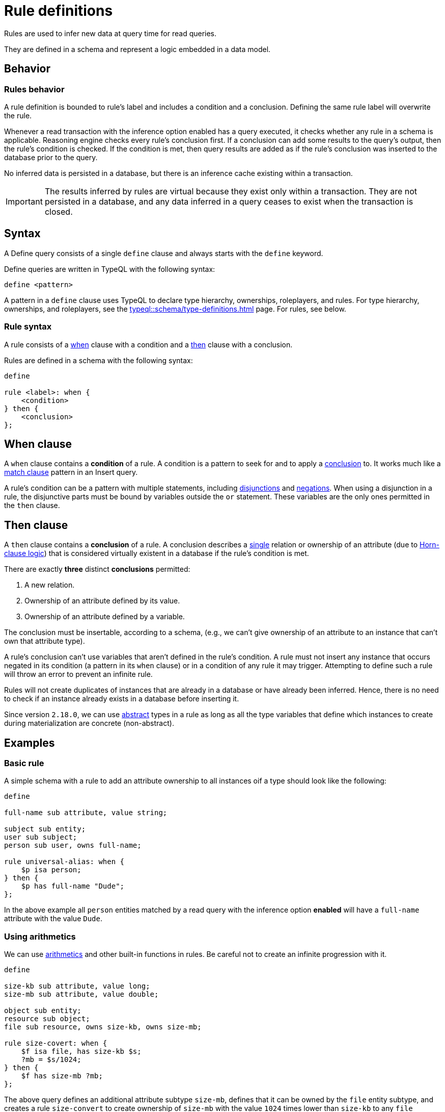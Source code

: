 = Rule definitions
:Summary: Defining rules with TypeQL.
:keywords: typeql, schema, rule, when, then, condition, conclusion, logic, inference
:pageTitle: Rule definitions

[#_rules]
Rules are used to infer new data at query time for read queries.

They are defined in a schema and represent a logic embedded in a data model.

== Behavior

//include::typeql::schema/type-definitions.adoc[tags=behavior]

[#_rules_behavior]
=== Rules behavior

A rule definition is bounded to rule's label and includes a condition and a conclusion.
Defining the same rule label will overwrite the rule.

Whenever a read transaction with the inference option enabled has a query executed,
it checks whether any rule in a schema is applicable.
Reasoning engine checks every rule's conclusion first.
If a conclusion can add some results to the query's output, then the rule's condition is checked.
If the condition is met,
then query results are added as if the rule's conclusion was inserted to the database prior to the query.

No inferred data is persisted in a database, but there is an inference cache existing within a transaction.

[IMPORTANT]
====
The results inferred by rules are virtual because they exist only within a transaction.
They are not persisted in a database, and any data inferred in a query ceases to exist when the transaction is closed.
====

== Syntax

A Define query consists of a single `define` clause and always starts with the `define` keyword.

Define queries are written in TypeQL with the following syntax:

[,typeql]
----
define <pattern>
----

A pattern in a `define` clause uses TypeQL to declare type hierarchy, ownerships, roleplayers, and rules.
For type hierarchy, ownerships, and roleplayers, see the xref:typeql::schema/type-definitions.adoc[] page.
For rules, see below.

=== Rule syntax

A rule consists of a
<<_when_clause,when>> clause with a condition and a
<<_then_clause,then>> clause with a conclusion.

Rules are defined in a schema with the following syntax:

[,typeql]
----
define

rule <label>: when {
    <condition>
} then {
    <conclusion>
};
----

[#_when_clause]
== When clause

// tag::when[]
A `when` clause contains a *condition* of a rule.
A condition is a pattern to seek for and to apply a <<_then_clause,conclusion>> to.
It works much like a xref:typeql::data/match.adoc[match clause] pattern in an Insert query.

A rule's condition can be a pattern with multiple statements, including
xref:typeql::data/match.adoc#_disjunction[disjunctions] and xref:typeql::data/match.adoc#_negation[negations].
When using a disjunction in a rule, the disjunctive parts must be bound by variables outside the `or` statement.
These variables are the only ones permitted in the `then` clause.
// end::when[]

[#_then_clause]
== Then clause

// tag::then[]
A `then` clause contains a *conclusion* of a rule.
A conclusion describes a <<_single_conclusion,single>> relation or ownership of an attribute
(due to https://en.wikipedia.org/wiki/Horn_clause[Horn-clause logic,window=_blank])
that is considered virtually existent in a database if the rule's condition is met.

[#_single_conclusion]
There are exactly *three* distinct *conclusions* permitted:

. A new relation.
. Ownership of an attribute defined by its value.
. Ownership of an attribute defined by a variable.

The conclusion must be insertable, according to a schema, (e.g., we can't give ownership of an attribute to an instance
that can't own that attribute type).

A rule's conclusion can't use variables that aren't defined in the rule's condition.
A rule must not insert any instance that occurs negated in its  condition (a pattern in its `when` clause)
or in a condition of any rule it may trigger.
Attempting to define such a rule will throw an error to prevent an infinite rule.

Rules will not create duplicates of instances that are already in a database or have already been inferred.
Hence, there is no need to check if an instance already exists in a database before inserting it.

Since version `2.18.0`, we can use <<_abstract,abstract>> types in a rule as long as all the type variables
that define which instances to create during materialization are concrete (non-abstract).
// end::then[]

////
=== Rule processing (inference)

The approach TypeDB uses is a https://en.wikipedia.org/wiki/Backward_chaining[backward-chaining,window=_blank]
execution on top of https://en.wikipedia.org/wiki/Horn_clause[Horn-clause,window=_blank] logic.

Negation functionality follows the set-difference semantics.
It corresponds to the negation-as-failure model under the following conditions:

- We have stratified negation.
- The results are grounded.
- We ensure all variables occurring both inside and outside the negation are bound by the time the negation is
evaluated.

Infinite recursion and non-termination are prevented with a tabling mechanism.
////

== Examples

=== Basic rule

A simple schema with a rule to add an attribute ownership to all instances oif a type should look like the following:

[,typeql]
----
define

full-name sub attribute, value string;

subject sub entity;
user sub subject;
person sub user, owns full-name;

rule universal-alias: when {
    $p isa person;
} then {
    $p has full-name "Dude";
};
----

In the above example all `person` entities matched by a read query with the inference option
*enabled* will have a `full-name` attribute with the value `Dude`.

=== Using arithmetics

We can use xref:typeql::data/match.adoc#_computation[arithmetics] and other built-in functions in rules.
Be careful not to create an infinite progression with it.

[,typeql]
----
define

size-kb sub attribute, value long;
size-mb sub attribute, value double;

object sub entity;
resource sub object;
file sub resource, owns size-kb, owns size-mb;

rule size-covert: when {
    $f isa file, has size-kb $s;
    ?mb = $s/1024;
} then {
    $f has size-mb ?mb;
};
----

The above query defines an additional attribute subtype `size-mb`, defines that it can be owned by the `file` entity
subtype, and creates a rule `size-convert` to create ownership of `size-mb` with the value `1024` times lower than
`size-kb` to any `file` instance that has `size-kb`.
The rule uses a
xref:typeql::data/match.adoc#_value_variables[value variable] for
xref:typeql::data/match.adoc#_arithmetic_operations[arithmetics].

The value of `size-mb` is not persisted in a database.
Instead, it is inferred by the `size-covert` rule every time we do a read transaction with the inference option enabled
and use `size-mb` in a query.

=== Transitive rule

[,typeql]
----
define

rule transitive-reachability: when {
    (from: $x, to: $y) isa rel;
    (from: $y, to: $z) isa rel;
} then {
    (from: $x, to: $z) isa rel;
};
----

The above example allows for the transitivity of relations of the `rel` type for roles `from` and `to`.
We can interpret this rule as joining two relations together.
It creates a relation from `x` to `z`, given that there are relations of from `x` to `y` and from `y` to `z`.

=== Advanced transitivity usage

When inferring relations, it is possible to variablize any part of both condition and conclusion.
For example, if you want a rule to infer transitivity for any type of relations, use a rule such as:

[,typeql]
----
define

rule all-relation-types-are-transitive: when {
    ($role1: $x, $role2: $y) isa! $relation;
    ($role1: $y, $role2: $z) isa! $relation;
} then {
    ($role1: $x, $role2: $z) isa $relation;
};
----
//#todo Add advanced transitivity page or blog post here

The above rule adds transitivity for any rule with at least two roles.
Note that all roles, roleplayers, and relation types are variablized, making this rule non-selective and universal.

=== Complex rule

Let's see an example of a more complex rule from the IAM schema.
For the full IAM schema, see the
https://github.com/vaticle/typedb-docs/blob/master/typedb-src/modules/ROOT/attachments/iam-schema.tql[iam-schema.tql]
file in our documentation repository.

.Complex rule example
[,typeql]
----
define

rule add-view-permission: when {
    $modify isa action, has name "modify_file";
    $view isa action, has name "view_file";
    $ac_modify (object: $obj, action: $modify) isa access;
    $ac_view (object: $obj, action: $view) isa access;
    (subject: $subj, access: $ac_modify) isa permission;
} then {
    (subject: $subj, access: $ac_view) isa permission;
};
----

The above rule make that the permission to access any file with the action that has `name` of `view_file`
can be inferred by the rule from the permission to use `modify_file` action on the same file.

For the full explanation of the above complex rule example, see the
xref:typedb:ROOT:developing/infer.adoc#_example[Inferring data] page.

For more information on the IAM schema, see the xref:typedb::tutorials/iam-schema.adoc[] page.
